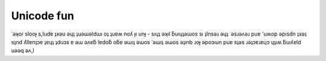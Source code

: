 Unicode fun
===========

.. articleMetaData::
   :Where: Skien, Norway
   :Date: 20080427 1449 CEST
   :Tags: blog

˙ǝʞoɾ slooɟ s,lıɹdɐ ʇxǝu ǝɥʇ ʇuǝɯǝldɯı oʇ ʇuɐʍ
noʎ ɟı unɟ - sıɥʇ ǝʞıl ƃuıɥʇǝɯos sı ʇlnsǝɹ ǝɥʇ
˙ǝsɹǝʌǝɹ puɐ 'uʍop ǝpısdn ʇxǝʇ sʇnd ʎllɐnʇɔɐ
ʇɐɥʇ ʇdıɹɔs ɐ ǝɯ ǝʌɐƃ lɐdoƃ oƃɐ ǝɯıʇ ǝɯos
˙ǝɯıʇ ǝɯos ǝʇınb ɹoɟ ǝpoɔıun puɐ sʇǝs
ɹǝʇɔɐɹɐɥɔ ɥʇıʍ ƃuıʎɐld uǝǝq ǝʌ,I



